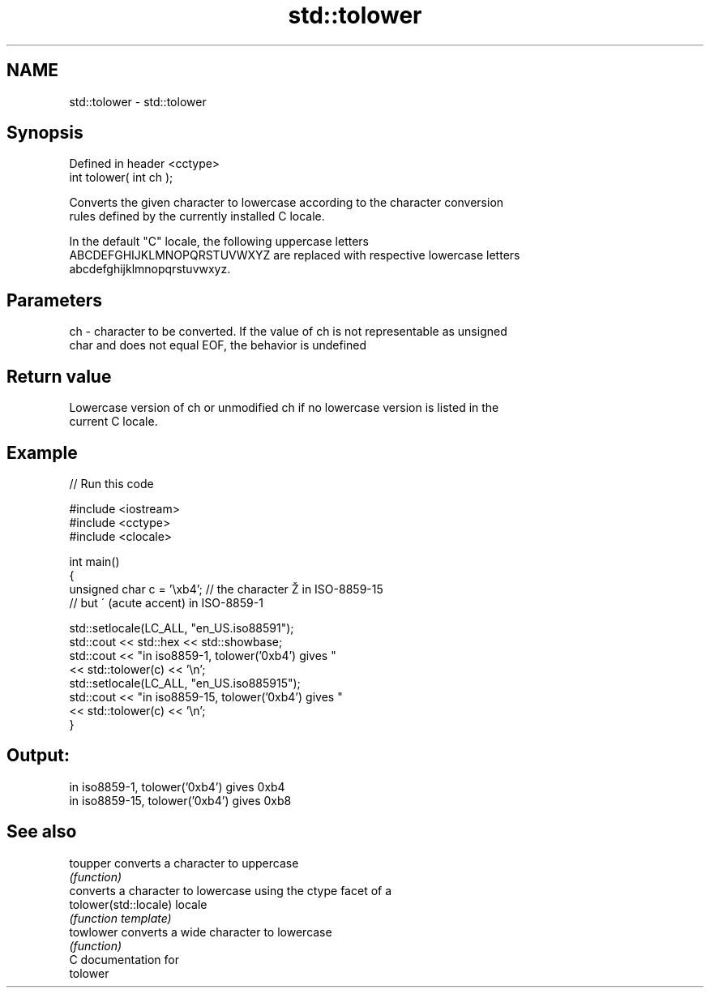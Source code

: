 .TH std::tolower 3 "2017.04.02" "http://cppreference.com" "C++ Standard Libary"
.SH NAME
std::tolower \- std::tolower

.SH Synopsis
   Defined in header <cctype>
   int tolower( int ch );

   Converts the given character to lowercase according to the character conversion
   rules defined by the currently installed C locale.

   In the default "C" locale, the following uppercase letters
   ABCDEFGHIJKLMNOPQRSTUVWXYZ are replaced with respective lowercase letters
   abcdefghijklmnopqrstuvwxyz.

.SH Parameters

   ch - character to be converted. If the value of ch is not representable as unsigned
        char and does not equal EOF, the behavior is undefined

.SH Return value

   Lowercase version of ch or unmodified ch if no lowercase version is listed in the
   current C locale.

.SH Example

   
// Run this code

 #include <iostream>
 #include <cctype>
 #include <clocale>
  
 int main()
 {
     unsigned char c = '\\xb4'; // the character Ž in ISO-8859-15
                               // but ´ (acute accent) in ISO-8859-1
  
     std::setlocale(LC_ALL, "en_US.iso88591");
     std::cout << std::hex << std::showbase;
     std::cout << "in iso8859-1, tolower('0xb4') gives "
               << std::tolower(c) << '\\n';
     std::setlocale(LC_ALL, "en_US.iso885915");
     std::cout << "in iso8859-15, tolower('0xb4') gives "
               << std::tolower(c) << '\\n';
 }

.SH Output:

 in iso8859-1, tolower('0xb4') gives 0xb4
 in iso8859-15, tolower('0xb4') gives 0xb8

.SH See also

   toupper              converts a character to uppercase
                        \fI(function)\fP 
                        converts a character to lowercase using the ctype facet of a
   tolower(std::locale) locale
                        \fI(function template)\fP 
   towlower             converts a wide character to lowercase
                        \fI(function)\fP 
   C documentation for
   tolower
